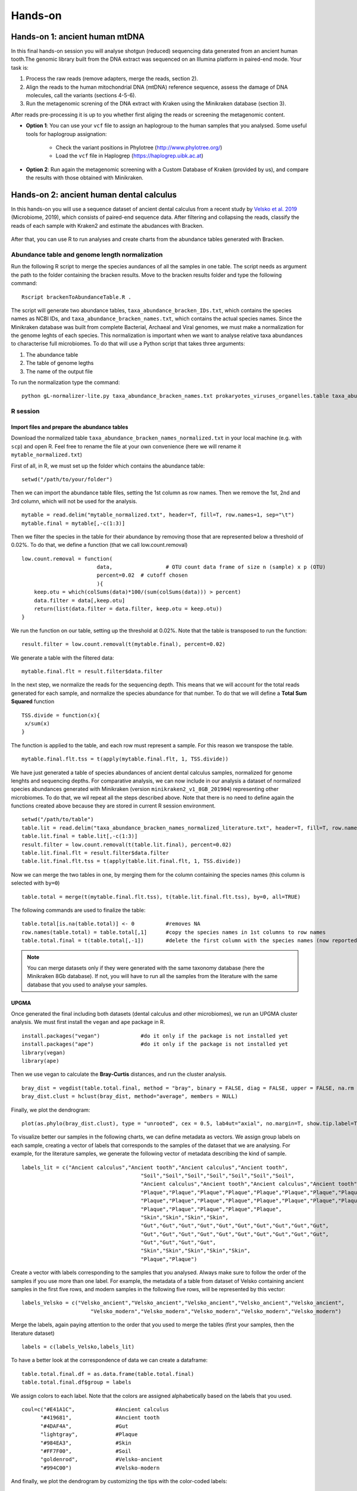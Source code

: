 ########
Hands-on
########


*************************************
Hands-on 1: ancient human mtDNA
*************************************

In this final hands-on session you will analyse shotgun (reduced) sequencing data generated from an ancient human tooth.The genomic library built from the DNA extract was sequenced on an Illumina platform in paired-end mode. Your task is:   

1. Process the raw reads (remove adapters, merge the reads, section 2). 
2. Align the reads to the human mitochondrial DNA (mtDNA) reference sequence, assess the damage of DNA molecules, call the variants (sections 4-5-6).  
3. Run the metagenomic screning of the DNA extract with Kraken using the Minikraken database (section 3).

After reads pre-processing it is up to you whether first aliging the reads or screening the metagenomic content. 

- **Option 1**: You can use your ``vcf`` file to assign an haplogroup to the human samples that you analysed. Some useful tools for haplogroup assignation:  
  
    - Check the variant positions in Phylotree (http://www.phylotree.org/)  
    - Load the ``vcf`` file in Haplogrep (https://haplogrep.uibk.ac.at)
   
- **Option 2**: Run again the metagenomic screening with a Custom Database of Kraken (provided by us), and compare the results with those obtained with Minikraken.




*****************************************
Hands-on 2: ancient human dental calculus
*****************************************

In this hands-on you will use a sequence dataset of ancient dental calculus from a recent study by `Velsko et al. 2019`_ (Microbiome, 2019), which consists of paired-end sequence data. 
After filtering and collapsing the reads, classify the reads of each sample with Kraken2 and estimate the abudances with Bracken. 

  .. _Velsko et al. 2019: https://link.springer.com/article/10.1186/s40168-019-0717-3

After that, you can use R to run analyses and create charts from the abundance tables generated with Bracken.


Abundance table and genome length normalization
***********************************************

Run the following R script to merge the species aundances of all the samples in one table. The script needs as argument the path to the folder containing the bracken results. 
Move to the bracken results folder and type the following command: 
::
  
  Rscript brackenToAbundanceTable.R . 

The script will generate two abundance tables, ``taxa_abundance_bracken_IDs.txt``, which contains the species names as NCBI IDs, and ``taxa_abundance_bracken_names.txt``, which contains the actual species names. 
Since the Minikraken database was built from complete Bacterial, Archaeal and Viral genomes, we must make a normalization for the genome leghts of each species. This normalization is important when we want to analyse relative taxa abundances to characterise full microbiomes. 
To do that will use a Python script that takes three arguments: 

1) The abundance table
2) The table of genome legths
3) The name of the output file

To run the normalization type the command: 
::

  python gL-normalizer-lite.py taxa_abundance_bracken_names.txt prokaryotes_viruses_organelles.table taxa_abundance_bracken_names_normalized.txt


R session
*********

Import files and prepare the abundance tables
=============================================

Download the normalized table ``taxa_abundance_bracken_names_normalized.txt`` in your local machine (e.g. with ``scp``) and open R. Feel free to rename the file at your own convenience (here we will rename it ``mytable_normalized.txt``)

.. highlight:: r

First of all, in R, we must set up the folder which contains the abundance table:   
::

  setwd("/path/to/your/folder")
    
Then we can import the abundance table files, setting the 1st column as row names. Then we remove the 1st, 2nd and 3rd column, which will not be used for the analysis. 
::

  mytable = read.delim("mytable_normalized.txt", header=T, fill=T, row.names=1, sep="\t")
  mytable.final = mytable[,-c(1:3)]

Then we filter the species in the table for their abundance by removing those that are represented below a threshold of 0.02%. 
To do that, we define a function (that we call low.count.removal)
::

  low.count.removal = function(
                          data, 		# OTU count data frame of size n (sample) x p (OTU)
                          percent=0.02	# cutoff chosen
                          ){
      keep.otu = which(colSums(data)*100/(sum(colSums(data))) > percent)
      data.filter = data[,keep.otu]
      return(list(data.filter = data.filter, keep.otu = keep.otu))
  }

We run the function on our table, setting up the threshold at 0.02%. Note that the table is transposed to run the function: 
::

  result.filter = low.count.removal(t(mytable.final), percent=0.02)

We generate a table with the filtered data: 
::

  mytable.final.flt = result.filter$data.filter
  
In the next step, we normalize the reads for the sequencing depth. This means that we will account for the total reads generated for each sample, and normalize the species abundance for that number. 
To do that we will define a **Total Sum Squared** function 
::

  TSS.divide = function(x){
   x/sum(x)
  }

The function is applied to the table, and each row must represent a sample. For this reason we transpose the table.
::

  mytable.final.flt.tss = t(apply(mytable.final.flt, 1, TSS.divide))

We have just generated a table of species abundances of ancient dental calculus samples, normalized for genome lenghts and sequencing depths. 
For comparative analysis, we can now include in our analysis a dataset of normalized species abundances generated with Minikraken (version ``minikraken2_v1_8GB_201904``) representing other microbiomes.  
To do that, we wil repeat all the steps described above. Note that there is no need to define again the functions created above because they are stored in current R session environment. 
::

  setwd("/path/to/table")
  table.lit = read.delim("taxa_abundance_bracken_names_normalized_literature.txt", header=T, fill=T, row.names=1, sep="\t")
  table.lit.final = table.lit[,-c(1:3)]  
  result.filter = low.count.removal(t(table.lit.final), percent=0.02)
  table.lit.final.flt = result.filter$data.filter
  table.lit.final.flt.tss = t(apply(table.lit.final.flt, 1, TSS.divide))

Now we can merge the two tables in one, by merging them for the column containing the species names (this column is selected with ``by=0``)
::

  table.total = merge(t(mytable.final.flt.tss), t(table.lit.final.flt.tss), by=0, all=TRUE)

The following commands are used to finalize the table: 
::

  table.total[is.na(table.total)] <- 0		#removes NA
  row.names(table.total) = table.total[,1]	#copy the species names in 1st columns to row names 
  table.total.final = t(table.total[,-1])	#delete the first column with the species names (now reported as row names)
 
.. note:: 

  You can merge datasets only if they were generated with the same taxonomy database (here the Minikraken 8Gb database). If not, you will have to run all the samples from the literature with the same database that you used to analyse your samples. 


UPGMA
=====

Once generated the final including both datasets (dental calculus and other microbiomes), we run an UPGMA cluster analysis. We must first install the ``vegan`` and ``ape`` package in R.
::

  install.packages("vegan")		#do it only if the package is not installed yet
  install.packages("ape")		#do it only if the package is not installed yet
  library(vegan)
  library(ape)

Then we use vegan to calculate the **Bray-Curtis** distances, and run the cluster analysis.
::

  bray_dist = vegdist(table.total.final, method = "bray", binary = FALSE, diag = FALSE, upper = FALSE, na.rm = FALSE)
  bray_dist.clust = hclust(bray_dist, method="average", members = NULL)

Finally, we plot the dendrogram: 
::

  plot(as.phylo(bray_dist.clust), type = "unrooted", cex = 0.5, lab4ut="axial", no.margin=T, show.tip.label=T, label.offset=0.02, edge.color = "gray", edge.width = 1, edge.lty = 1)

To visualize better our samples in the following charts, we can define metadata as vectors. We assign group labels on each sample, creating a vector of labels that corresponds to the samples of the dataset that we are analysing. 
For example, for the literature samples, we generate the following vector of metadata describing the kind of sample.
::

  labels_lit = c("Ancient calculus","Ancient tooth","Ancient calculus","Ancient tooth",
					"Soil","Soil","Soil","Soil","Soil","Soil","Soil",
					"Ancient calculus","Ancient tooth","Ancient calculus","Ancient tooth","Ancient calculus","Ancient tooth","Ancient calculus","Ancient tooth","Ancient calculus","Ancient tooth","Ancient calculus","Ancient tooth",
					"Plaque","Plaque","Plaque","Plaque","Plaque","Plaque","Plaque","Plaque","Plaque","Plaque",
					"Plaque","Plaque","Plaque","Plaque","Plaque","Plaque","Plaque","Plaque","Plaque","Plaque",
					"Plaque","Plaque","Plaque","Plaque","Plaque",
					"Skin","Skin","Skin","Skin",
					"Gut","Gut","Gut","Gut","Gut","Gut","Gut","Gut","Gut","Gut",
					"Gut","Gut","Gut","Gut","Gut","Gut","Gut","Gut","Gut","Gut",
					"Gut","Gut","Gut","Gut",
					"Skin","Skin","Skin","Skin","Skin",
					"Plaque","Plaque")

Create a vector with labels corresponding to the samples that you analysed. Always make sure to follow the order of the samples if you use more than one label. 
For example, the metadata of a table from dataset of Velsko containing ancient samples in the first five rows, and modern samples in the following five rows, will be represented by this vector: 
::

  labels_Velsko = c("Velsko_ancient","Velsko_ancient","Velsko_ancient","Velsko_ancient","Velsko_ancient",
			"Velsko_modern","Velsko_modern","Velsko_modern","Velsko_modern","Velsko_modern")

Merge the labels, again paying attention to the order that you used to merge the tables (first your samples, then the literature dataset)
::
  
  labels = c(labels_Velsko,labels_lit)
  

To have a better look at the correspondence of data we can create a dataframe: 
::

  table.total.final.df = as.data.frame(table.total.final)
  table.total.final.df$group = labels
  
We assign colors to each label. Note that the colors are assigned alphabetically based on the labels that you used.  
::

  coul=c("#E41A1C",		#Ancient calculus		
	"#419681",		#Ancient tooth					
	"#4DAF4A",		#Gut				
	"lightgray",		#Plaque	
	"#984EA3",		#Skin		
	"#FF7F00",		#Soil		
	"goldenrod",		#Velsko-ancient		
	"#994C00")		#Velsko-modern

And finally, we plot the dendrogram by customizing the tips with the color-coded labels:
::

  plot(as.phylo(bray_dist.clust), type = "unrooted", cex = 0.5, lab4ut="axial", no.margin=T, show.tip.label=T, label.offset=0.02, edge.color = "gray", edge.width = 1, edge.lty = 1)
  tiplabels(pch=19, col = coul[factor(labels)], bg = coul[factor(labels)], cex=1, lwd=1)          

And we can add a legend:
::

  legend("topleft", legend = sort(unique(labels)), bty = "n", col = coul, pch = 19, pt.cex=1, cex=0.6, pt.lwd=1)

PCA
===
Microbiome data are considered as compositional (see `Gloor et al. 2017`_), for this reason we will apply the Centered-Log-Ratio (CLR) normalization with the library ``composition`` and the package ``mixOmics``. We will use also the library ``ape``.
To install mixOmics follow the `instructions`_.

  .. _Gloor et al. 2017: https://www.frontiersin.org/articles/10.3389/fmicb.2017.02224/full
  .. _instructions: http://mixomics.org/install/

::

  install.packages("compositions")		#do it only if the package is not installed yet
  install.packages("shape")		#do it only if the package is not installed yet
  library(compositions)
  library(ape)
  library(mixOmics)
  library(shape)

Compositional data methods depend on logarithms that do not compute for `zeros`_, for this reason they have to be removed from the dataset. We will account for that by using an offset, e.g. by adding one count (+1) to the entire abundance table. Pay attention to the order of magnitude of your data and choose the offset accordingly (the offset must represent a very small fraction of the smallest values observed in the table). To do that, we will convert the table in counts per milion (*1000000), and use the offset +1.

  .. _zeros: https://www.ncbi.nlm.nih.gov/pmc/articles/PMC6755255/

::

  table.total.final.off=(table.total.final*1000000)+1
  sum(which(table.total.final.off == 0))		# to check if any zero is left

We can now run the PCA with ``tune.pca`` from mixOmics, using the CLR normalization and setting 10 compoments. You can find more detailed instructions in the mixOmics `website`_. 

  .. _website: http://mixomics.org/methods/pca/

::

  tune.pca(table.total.final.off, ncomp = 10, center = TRUE, scale = FALSE, logratio = 'CLR')
  pca.res <- pca(table.total.final.off, ncomp = 10, center = TRUE, scale = FALSE, logratio = 'CLR')

You can investigate and plot the loadings of the PCA with the following commands: 

::

  pca.res$sdev^2
  pca.res$rotation
  X <- pca.res$rotation
  plot(X, asp=1, type="n")		# To plot the frame
  abline(v=0, lty=3, col="grey")
  abline(h=0, lty=3, col="grey")
  Arrows(0, 0, X[,1], X[,2], col="red", code=2, arr.length = 0.15, arr.width = 0.1, arr.type="triangle")   # To plot the arrows: see ?arrows for the syntax
  text(1.06*X, rownames(X), col="red", xpd=T, cex=0.5)		# To label the arrows


To plot the PCA in a two-dimensional plot use the following commands: 

::

  par(mfrow = c(1, 1))		#set the window for the chart (single chart, so 1 column and 1 row)
  plot(pca.res$x[,1], pca.res$x[,2], type="n", main="PCA", cex.axis=0.75, cex.lab=0.75, xlab="", ylab="")
  abline(v=0, lty=3, col="grey")
  abline(h=0, lty=3, col="grey")
  points(pca.res$x[,1], pca.res$x[,2], cex=1.2, col = coul[factor(labels)], bg = coul[factor(labels)], pch=19, lwd=0.7)      
  legend("topleft", legend = sort(unique(labels)), bty = "n", col = coul, pch = 19, pt.cex=1, cex=0.6, pt.lwd=1)


